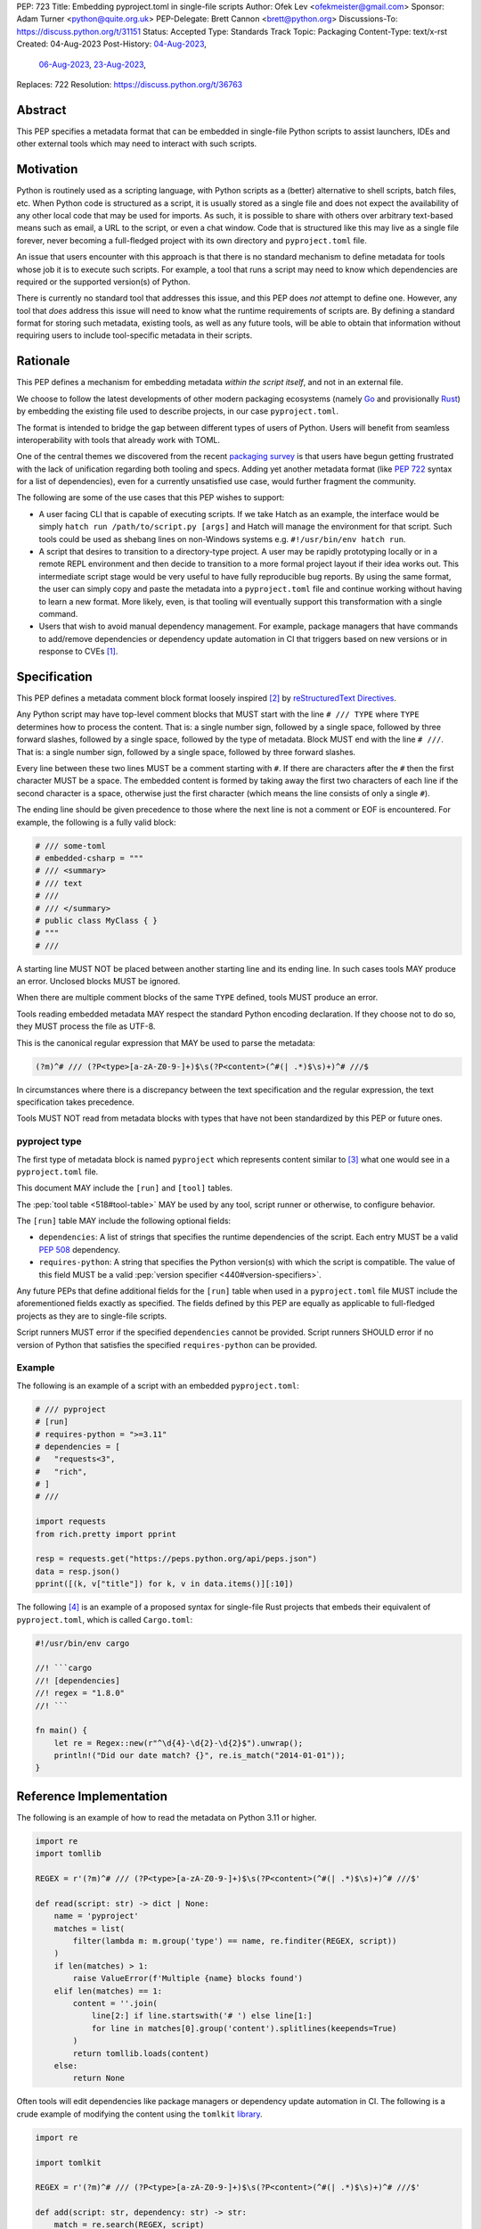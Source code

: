 PEP: 723
Title: Embedding pyproject.toml in single-file scripts
Author: Ofek Lev <ofekmeister@gmail.com>
Sponsor: Adam Turner <python@quite.org.uk>
PEP-Delegate: Brett Cannon <brett@python.org>
Discussions-To: https://discuss.python.org/t/31151
Status: Accepted
Type: Standards Track
Topic: Packaging
Content-Type: text/x-rst
Created: 04-Aug-2023
Post-History: `04-Aug-2023 <https://discuss.python.org/t/30979>`__,
              `06-Aug-2023 <https://discuss.python.org/t/31151>`__,
              `23-Aug-2023 <https://discuss.python.org/t/32149>`__,
Replaces: 722
Resolution: https://discuss.python.org/t/36763


Abstract
========

This PEP specifies a metadata format that can be embedded in single-file Python
scripts to assist launchers, IDEs and other external tools which may need to
interact with such scripts.


Motivation
==========

Python is routinely used as a scripting language, with Python scripts as a
(better) alternative to shell scripts, batch files, etc. When Python code is
structured as a script, it is usually stored as a single file and does not
expect the availability of any other local code that may be used for imports.
As such, it is possible to share with others over arbitrary text-based means
such as email, a URL to the script, or even a chat window. Code that is
structured like this may live as a single file forever, never becoming a
full-fledged project with its own directory and ``pyproject.toml`` file.

An issue that users encounter with this approach is that there is no standard
mechanism to define metadata for tools whose job it is to execute such scripts.
For example, a tool that runs a script may need to know which dependencies are
required or the supported version(s) of Python.

There is currently no standard tool that addresses this issue, and this PEP
does *not* attempt to define one. However, any tool that *does* address this
issue will need to know what the runtime requirements of scripts are. By
defining a standard format for storing such metadata, existing tools, as well
as any future tools, will be able to obtain that information without requiring
users to include tool-specific metadata in their scripts.


Rationale
=========

This PEP defines a mechanism for embedding metadata *within the script itself*,
and not in an external file.

We choose to follow the latest developments of other modern packaging
ecosystems (namely `Go`__ and provisionally `Rust`__) by embedding the existing
file used to describe projects, in our case ``pyproject.toml``.

__ https://github.com/erning/gorun
__ https://rust-lang.github.io/rfcs/3424-cargo-script.html

The format is intended to bridge the gap between different types of users
of Python. Users will benefit from seamless interoperability with tools that
already work with TOML.

One of the central themes we discovered from the recent
`packaging survey <https://discuss.python.org/t/22420>`__ is that users have
begun getting frustrated with the lack of unification regarding both tooling
and specs. Adding yet another metadata format (like :pep:`722` syntax for a
list of dependencies), even for a currently unsatisfied use case, would
further fragment the community.

The following are some of the use cases that this PEP wishes to support:

* A user facing CLI that is capable of executing scripts. If we take Hatch as
  an example, the interface would be simply
  ``hatch run /path/to/script.py [args]`` and Hatch will manage the
  environment for that script. Such tools could be used as shebang lines on
  non-Windows systems e.g. ``#!/usr/bin/env hatch run``.
* A script that desires to transition to a directory-type project. A user may
  be rapidly prototyping locally or in a remote REPL environment and then
  decide to transition to a more formal project layout if their idea works
  out. This intermediate script stage would be very useful to have fully
  reproducible bug reports. By using the same format, the user can simply copy
  and paste the metadata into a ``pyproject.toml`` file and continue working
  without having to learn a new format. More likely, even, is that tooling will
  eventually support this transformation with a single command.
* Users that wish to avoid manual dependency management. For example, package
  managers that have commands to add/remove dependencies or dependency update
  automation in CI that triggers based on new versions or in response to
  CVEs [1]_.


Specification
=============

This PEP defines a metadata comment block format loosely inspired [2]_ by
`reStructuredText Directives`__.

__ https://docutils.sourceforge.io/docs/ref/rst/directives.html

Any Python script may have top-level comment blocks that MUST start with the
line ``# /// TYPE`` where ``TYPE`` determines how to process the content. That
is: a single number sign, followed by a single space, followed by three
forward slashes, followed by a single space, followed by the type of metadata.
Block MUST end with the line ``# ///``. That is: a single number sign, followed
by a single space, followed by three forward slashes.

Every line between these two lines MUST be a comment starting with ``#``. If
there are characters after the ``#`` then the first character MUST be a space.
The embedded content is formed by taking away the first two characters of each
line if the second character is a space, otherwise just the first character
(which means the line consists of only a single ``#``).

The ending line should be given precedence to those where the next line is not
a comment or EOF is encountered. For example, the following is a fully valid
block:

.. code:: python

    # /// some-toml
    # embedded-csharp = """
    # /// <summary>
    # /// text
    # ///
    # /// </summary>
    # public class MyClass { }
    # """
    # ///

A starting line MUST NOT be placed between another starting line and its ending
line. In such cases tools MAY produce an error. Unclosed blocks MUST be ignored.

When there are multiple comment blocks of the same ``TYPE`` defined, tools MUST
produce an error.

Tools reading embedded metadata MAY respect the standard Python encoding
declaration. If they choose not to do so, they MUST process the file as UTF-8.

This is the canonical regular expression that MAY be used to parse the
metadata:

.. code:: text

    (?m)^# /// (?P<type>[a-zA-Z0-9-]+)$\s(?P<content>(^#(| .*)$\s)+)^# ///$

In circumstances where there is a discrepancy between the text specification
and the regular expression, the text specification takes precedence.

Tools MUST NOT read from metadata blocks with types that have not been
standardized by this PEP or future ones.

pyproject type
--------------

The first type of metadata block is named ``pyproject`` which represents
content similar to [3]_ what one would see in a ``pyproject.toml`` file.

This document MAY include the ``[run]`` and ``[tool]`` tables.

The :pep:`tool table <518#tool-table>` MAY be used by any tool, script runner
or otherwise, to configure behavior.

The ``[run]`` table MAY include the following optional fields:

* ``dependencies``: A list of strings that specifies the runtime dependencies
  of the script. Each entry MUST be a valid :pep:`508` dependency.
* ``requires-python``: A string that specifies the Python version(s) with which
  the script is compatible. The value of this field MUST be a valid
  :pep:`version specifier <440#version-specifiers>`.

Any future PEPs that define additional fields for the ``[run]`` table when used
in a ``pyproject.toml`` file MUST include the aforementioned fields exactly as
specified. The fields defined by this PEP are equally as applicable to
full-fledged projects as they are to single-file scripts.

Script runners MUST error if the specified ``dependencies`` cannot be provided.
Script runners SHOULD error if no version of Python that satisfies the specified
``requires-python`` can be provided.

Example
-------

The following is an example of a script with an embedded ``pyproject.toml``:

.. code:: python

    # /// pyproject
    # [run]
    # requires-python = ">=3.11"
    # dependencies = [
    #   "requests<3",
    #   "rich",
    # ]
    # ///

    import requests
    from rich.pretty import pprint

    resp = requests.get("https://peps.python.org/api/peps.json")
    data = resp.json()
    pprint([(k, v["title"]) for k, v in data.items()][:10])

The following [4]_ is an example of a proposed syntax for single-file Rust
projects that embeds their equivalent of ``pyproject.toml``, which is called
``Cargo.toml``:

.. code:: rust

    #!/usr/bin/env cargo

    //! ```cargo
    //! [dependencies]
    //! regex = "1.8.0"
    //! ```

    fn main() {
        let re = Regex::new(r"^\d{4}-\d{2}-\d{2}$").unwrap();
        println!("Did our date match? {}", re.is_match("2014-01-01"));
    }

Reference Implementation
========================

The following is an example of how to read the metadata on Python 3.11 or
higher.

.. code:: python

   import re
   import tomllib

   REGEX = r'(?m)^# /// (?P<type>[a-zA-Z0-9-]+)$\s(?P<content>(^#(| .*)$\s)+)^# ///$'

   def read(script: str) -> dict | None:
       name = 'pyproject'
       matches = list(
           filter(lambda m: m.group('type') == name, re.finditer(REGEX, script))
       )
       if len(matches) > 1:
           raise ValueError(f'Multiple {name} blocks found')
       elif len(matches) == 1:
           content = ''.join(
               line[2:] if line.startswith('# ') else line[1:]
               for line in matches[0].group('content').splitlines(keepends=True)
           )
           return tomllib.loads(content)
       else:
           return None

Often tools will edit dependencies like package managers or dependency update
automation in CI. The following is a crude example of modifying the content
using the ``tomlkit`` library__.

__ https://tomlkit.readthedocs.io/en/latest/

.. code:: python

   import re

   import tomlkit

   REGEX = r'(?m)^# /// (?P<type>[a-zA-Z0-9-]+)$\s(?P<content>(^#(| .*)$\s)+)^# ///$'

   def add(script: str, dependency: str) -> str:
       match = re.search(REGEX, script)
       content = ''.join(
           line[2:] if line.startswith('# ') else line[1:]
           for line in match.group('content').splitlines(keepends=True)
       )

       config = tomlkit.parse(content)
       config['project']['dependencies'].append(dependency)
       new_content = ''.join(
           f'# {line}' if line.strip() else f'#{line}'
           for line in tomlkit.dumps(config).splitlines(keepends=True)
       )

       start, end = match.span('content')
       return script[:start] + new_content + script[end:]

Note that this example used a library that preserves TOML formatting. This is
not a requirement for editing by any means but rather is a "nice to have"
feature.

The following is an example of how to read a stream of arbitrary metadata
blocks.

.. code:: python

   import re
   from typing import Iterator

   REGEX = r'(?m)^# /// (?P<type>[a-zA-Z0-9-]+)$\s(?P<content>(^#(| .*)$\s)+)^# ///$'

   def stream(script: str) -> Iterator[tuple[str, str]]:
       for match in re.finditer(REGEX, script):
           yield match.group('type'), ''.join(
               line[2:] if line.startswith('# ') else line[1:]
               for line in match.group('content').splitlines(keepends=True)
           )


Backwards Compatibility
=======================

At the time of writing, the ``# /// pyproject`` block comment starter does not
appear `on GitHub`__. Therefore, there is little risk of existing scripts being
broken by this PEP.

__ https://github.com/search?q=%22%23+%2F%2F%2F+pyproject%22&type=code


Security Implications
=====================

If a script containing embedded metadata is ran using a tool that automatically
installs dependencies, this could cause arbitrary code to be downloaded and
installed in the user's environment.

The risk here is part of the functionality of the tool being used to run the
script, and as such should already be addressed by the tool itself. The only
additional risk introduced by this PEP is if an untrusted script with a
embedded metadata is run, when a potentially malicious dependency or transitive
dependency might be installed.

This risk is addressed by the normal good practice of reviewing code
before running it. Additionally, tools may be able to provide
`locking functionality <723-tool-configuration_>`__ to ameliorate this risk.


How to Teach This
=================

To embed metadata in a script, define a comment block that starts with the
line ``# /// pyproject`` and ends with the line ``# ///``. Every line between
those two lines must be a comment and the full content is derived by removing
the first two characters. The ``pyproject`` type indicates that the content
is TOML and resembles a ``pyproject.toml`` file.

.. code:: python

    # /// pyproject
    # [run]
    # dependencies = [
    #   "requests<3",
    #   "rich",
    # ]
    # requires-python = ">=3.11"
    # ///

The two allowed tables are ``[run]`` and ``[tool]``. The ``[run]`` table may
contain the following fields:

.. list-table::

   * - Field
     - Description
     - Tool behavior

   * - ``dependencies``
     - A list of strings that specifies the runtime dependencies of the script.
       Each entry must be a valid :pep:`508` dependency.
     - Tools will error if the specified dependencies cannot be provided.

   * - ``requires-python``
     - A string that specifies the Python version(s)
       with which the script is compatible.
       The value of this field must be a valid
       :pep:`version specifier <440#version-specifiers>`.
     - Tools might error if no version of Python that satisfies
       the constraint can be executed.

It is up to individual tools whether or not their behavior is altered based on
the embedded metadata. For example, every script runner may not be able to
provide an environment for specific Python versions as defined by the
``requires-python`` field.

The :pep:`tool table <518#tool-table>` may be used by any tool, script runner
or otherwise, to configure behavior.


Recommendations
===============

Tools that support managing different versions of Python should attempt to use
the highest available version of Python that is compatible with the script's
``requires-python`` metadata, if defined.


Tooling buy-in
==============

The following is a list of tools that have expressed support for this PEP or
have committed to implementing support should it be accepted:

* `Pantsbuild and Pex <https://discuss.python.org/t/31151/15>`__:  expressed
  support for any way to define dependencies and also features that this PEP
  considers as valid use cases such as building packages from scripts and
  embedding tool configuration
* `Mypy <https://discuss.python.org/t/31151/16>`__ and
  `Ruff <https://discuss.python.org/t/31151/42>`__: strongly expressed support
  for embedding tool configuration as it would solve existing pain points for
  users
* `Hatch <https://discuss.python.org/t/31151/53>`__: (author of this PEP)
  expressed support for all aspects of this PEP, and will be one of the first
  tools to support running scripts with specifically configured Python versions


Rejected Ideas
==============

.. _723-comment-block:

Why not use a comment block resembling requirements.txt?
--------------------------------------------------------

This PEP considers there to be different types of users for whom Python code
would live as single-file scripts:

* Non-programmers who are just using Python as a scripting language to achieve
  a specific task. These users are unlikely to be familiar with concepts of
  operating systems like shebang lines or the ``PATH`` environment variable.
  Some examples:

  * The average person, perhaps at a workplace, who wants to write a script to
    automate something for efficiency or to reduce tedium
  * Someone doing data science or machine learning in industry or academia who
    wants to write a script to analyze some data or for research purposes.
    These users are special in that, although they have limited programming
    knowledge, they learn from sources like StackOverflow and blogs that have a
    programming bent and are increasingly likely to be part of communities that
    share knowledge and code. Therefore, a non-trivial number of these users
    will have some familiarity with things like Git(Hub), Jupyter, HuggingFace,
    etc.
* Non-programmers who manage operating systems e.g. a sysadmin. These users are
  able to set up ``PATH``, for example, but are unlikely to be familiar with
  Python concepts like virtual environments. These users often operate in
  isolation and have limited need to gain exposure to tools intended for
  sharing like Git.
* Programmers who manage operating systems/infrastructure e.g. SREs. These
  users are not very likely to be familiar with Python concepts like virtual
  environments, but are likely to be familiar with Git and most often use it
  to version control everything required to manage infrastructure like Python
  scripts and Kubernetes config.
* Programmers who write scripts primarily for themselves. These users over time
  accumulate a great number of scripts in various languages that they use to
  automate their workflow and often store them in a single directory, that is
  potentially version controlled for persistence. Non-Windows users may set
  up each Python script with a shebang line pointing to the desired Python
  executable or script runner.

This PEP argues that reusing our TOML-based metadata format is the best for
each category of user and that the requirements-like block comment is only
approachable for those who have familiarity with ``requirements.txt``, which
represents a small subset of users.

* For the average person automating a task or the data scientist, they are
  already starting with zero context and are unlikely to be familiar with
  TOML nor ``requirements.txt``. These users will very likely rely on
  snippets found online via a search engine or utilize AI in the form
  of a chat bot or direct code completion software. Searching for Python
  metadata formatting will lead them to the TOML-based format that already
  exists which they can reuse. The author tested GitHub Copilot with this
  PEP and it already supports auto-completion of ``dependencies``. In contrast,
  a new format may take years of being trained on the Internet for models to
  learn.

  Additionally, these users are most susceptible to formatting quirks and
  syntax errors. TOML is a well-defined format with existing online
  validators that features assignment that is compatible with Python
  expressions and has no strict indenting rules. The block comment format
  on the other hand could be easily malformed by forgetting the colon, for
  example, and debugging why it's not working with a search engine would be
  a difficult task for such a user.
* For the sysadmin types, they are equally unlikely as the previously described
  users to be familiar with TOML or ``requirements.txt``. For either format
  they would have to read documentation. They would likely be more comfortable
  with TOML since they are used to structured data formats and there would be
  less perceived magic in their systems.

  Additionally, for maintenance of their systems ``/// pyproject`` would be
  much easier to search for from a shell than a block comment with potentially
  numerous extensions over time.
* For the SRE types, they are likely to be familiar with TOML already from
  other projects that they might have to work with like configuring the
  `GitLab Runner`__ or `Cloud Native Buildpacks`__.

  __ https://docs.gitlab.com/runner/configuration/advanced-configuration.html
  __ https://buildpacks.io/docs/reference/config/

  These users are responsible for the security of their systems and most likely
  have security scanners set up to automatically open PRs to update versions
  of dependencies. Such automated tools like Dependabot would have a much
  easier time using existing TOML libraries than writing their own custom
  parser for a block comment format.
* For the programmer types, they are more likely to be familiar with TOML
  than they have ever seen a ``requirements.txt`` file, unless they are a
  Python programmer who has had previous experience with writing applications.
  In the case of experience with the requirements format, it necessarily means
  that they are at least somewhat familiar with the ecosystem and therefore
  it is safe to assume they know what TOML is.

  Another benefit of this PEP to these users is that their IDEs like Visual
  Studio Code would be able to provide TOML syntax highlighting much more
  easily than each writing custom logic for this feature.

Additionally, since the original block comment alternative format (double
``#``) went against the recommendation of :pep:`8` and as a result linters
and IDE auto-formatters that respected the recommendation would
`fail by default <https://discuss.python.org/t/29905/247>`__, the final
proposal uses standard comments starting with a single ``#`` character without
any obvious start nor end sequence.

The concept of regular comments that do not appear to be intended for machines
(i.e. `encoding declarations`__) affecting behavior would not be customary to
users of Python and goes directly against the "explicit is better than
implicit" foundational principle.

__ https://docs.python.org/3/reference/lexical_analysis.html#encoding-declarations

Users typing what to them looks like prose could alter runtime behavior. This
PEP takes the view that the possibility of that happening, even when a tool
has been set up as such (maybe by a sysadmin), is unfriendly to users.

Finally, and critically, the alternatives to this PEP like :pep:`722` do not
satisfy the use cases enumerated herein, such as setting the supported Python
versions, the eventual building of scripts into packages, and the ability to
have machines edit metadata on behalf of users. It is very likely that the
requests for such features persist and conceivable that another PEP in the
future would allow for the embedding of such metadata. At that point there
would be multiple ways to achieve the same thing which goes against our
foundational principle of "there should be one - and preferably only one -
obvious way to do it".

Why not use a multi-line string?
--------------------------------

A previous version of this PEP proposed that the metadata be stored as follows:

.. code:: python

    __pyproject__ = """
    ...
    """

The most significant problem with this proposal is that the embedded TOML would
be limited in the following ways:

* It would not be possible to use multi-line double-quoted strings in the TOML
  as that would conflict with the Python string containing the document. Many
  TOML writers do not preserve style and may potentially produce output that
  would be malformed.
* The way in which character escaping works in Python strings is not quite the
  way it works in TOML strings. It would be possible to preserve a one-to-one
  character mapping by enforcing raw strings, but this ``r`` prefix requirement
  may be potentially confusing to users.

Why not reuse core metadata fields?
-----------------------------------

A previous version of this PEP proposed to reuse the existing
`metadata standard <pyproject metadata_>`_ that is used to describe projects.

There are two significant problems with this proposal:

* The ``name`` and ``version`` fields are required and changing that would
  require its own PEP
* Reusing the data is `fundamentally a misuse of it`__

  __ https://snarky.ca/differentiating-between-writing-down-dependencies-to-use-packages-and-for-packages-themselves/

Why not limit to specific metadata fields?
------------------------------------------

By limiting the metadata to just ``dependencies``, we would prevent the known
use case of tools that support managing Python installations, which would
allows users to target specific versions of Python for new syntax or standard
library functionality.

.. _723-tool-configuration:

Why not limit tool configuration?
---------------------------------

By not allowing the ``[tool]`` table, we would prevent known functionality
that would benefit users. For example:

* A script runner may support injecting of dependency resolution data for an
  embedded lock file (this is what Go's ``gorun`` can do).
* A script runner may support configuration instructing to run scripts in
  containers for situations in which there is no cross-platform support for a
  dependency or if the setup is too complex for the average user like when
  requiring Nvidia drivers. Situations like this would allow users to proceed
  with what they want to do whereas otherwise they may stop at that point
  altogether.
* Tools may wish to experiment with features to ease development burden for
  users such as the building of single-file scripts into packages. We received
  `feedback <https://discuss.python.org/t/31151/9>`__ stating that there are
  already tools that exist in the wild that build wheels and source
  distributions from single files.

  The author of the Rust RFC for embedding metadata
  `mentioned to us <https://discuss.python.org/t/29905/179>`__ that they are
  actively looking into that as well based on user feedback saying that there
  is unnecessary friction with managing small projects.

  There has been `a commitment <https://discuss.python.org/t/31151/15>`__ to
  support this by at least one major build system.

Why not limit tool behavior?
----------------------------

A previous version of this PEP proposed that non-script running tools SHOULD
NOT modify their behavior when the script is not the sole input to the tool.
For example, if a linter is invoked with the path to a directory, it SHOULD
behave the same as if zero files had embedded metadata.

This was done as a precaution to avoid tool behavior confusion and generating
various feature requests for tools to support this PEP. However, during
discussion we received `feedback <https://discuss.python.org/t/31151/16>`__
from maintainers of tools that this would be undesirable and potentially
confusing to users. Additionally, this may allow for a universally easier
way to configure tools in certain circumstances and solve existing issues.

Why not just set up a Python project with a ``pyproject.toml``?
---------------------------------------------------------------

Again, a key issue here is that the target audience for this proposal is people
writing scripts which aren't intended for distribution. Sometimes scripts will
be "shared", but this is far more informal than "distribution" - it typically
involves sending a script via an email with some written instructions on how to
run it, or passing someone a link to a GitHub gist.

Expecting such users to learn the complexities of Python packaging is a
significant step up in complexity, and would almost certainly give the
impression that "Python is too hard for scripts".

In addition, if the expectation here is that the ``pyproject.toml`` will
somehow be designed for running scripts in place, that's a new feature of the
standard that doesn't currently exist. At a minimum, this isn't a reasonable
suggestion until the `current discussion on Discourse
<pyproject without wheels_>`_ about using ``pyproject.toml`` for projects that
won't be distributed as wheels is resolved. And even then, it doesn't address
the "sending someone a script in a gist or email" use case.

Why not infer the requirements from import statements?
------------------------------------------------------

The idea would be to automatically recognize ``import`` statements in the source
file and turn them into a list of requirements.

However, this is infeasible for several reasons. First, the points above about
the necessity to keep the syntax easily parsable, for all Python versions, also
by tools written in other languages, apply equally here.

Second, PyPI and other package repositories conforming to the Simple Repository
API do not provide a mechanism to resolve package names from the module names
that are imported (see also `this related discussion`__).

__ https://discuss.python.org/t/record-the-top-level-names-of-a-wheel-in-metadata/29494

Third, even if repositories did offer this information, the same import name may
correspond to several packages on PyPI. One might object that disambiguating
which package is wanted would only be needed if there are several projects
providing the same import name. However, this would make it easy for anyone to
unintentionally or malevolently break working scripts, by uploading a package to
PyPI providing an import name that is the same as an existing project. The
alternative where, among the candidates, the first package to have been
registered on the index is chosen, would be confusing in case a popular package
is developed with the same import name as an existing obscure package, and even
harmful if the existing package is malware intentionally uploaded with a
sufficiently generic import name that has a high probability of being reused.

A related idea would be to attach the requirements as comments to the import
statements instead of gathering them in a block, with a syntax such as::

  import numpy as np # requires: numpy
  import rich # requires: rich

This still suffers from parsing difficulties. Also, where to place the comment
in the case of multiline imports is ambiguous and may look ugly::

   from PyQt5.QtWidgets import (
       QCheckBox, QComboBox, QDialog, QDialogButtonBox,
       QGridLayout, QLabel, QSpinBox, QTextEdit
   ) # requires: PyQt5

Furthermore, this syntax cannot behave as might be intuitively expected
in all situations. Consider::

  import platform
  if platform.system() == "Windows":
      import pywin32 # requires: pywin32

Here, the user's intent is that the package is only required on Windows, but
this cannot be understood by the script runner (the correct way to write
it would be ``requires: pywin32 ; sys_platform == 'win32'``).

(Thanks to Jean Abou-Samra for the clear discussion of this point)

Why not use a requirements file for dependencies?
-------------------------------------------------

Putting your requirements in a requirements file, doesn't require a PEP. You
can do that right now, and in fact it's quite likely that many adhoc solutions
do this. However, without a standard, there's no way of knowing how to locate a
script's dependency data. And furthermore, the requirements file format is
pip-specific, so tools relying on it are depending on a pip implementation
detail.

So in order to make a standard, two things would be required:

1. A standardised replacement for the requirements file format.
2. A standard for how to locate the requirements file for a given script.

The first item is a significant undertaking. It has been discussed on a number
of occasions, but so far no-one has attempted to actually do it. The most
likely approach would be for standards to be developed for individual use cases
currently addressed with requirements files. One option here would be for this
PEP to simply define a new file format which is simply a text file containing
:pep:`508` requirements, one per line. That would just leave the question of
how to locate that file.

The "obvious" solution here would be to do something like name the file the
same as the script, but with a ``.reqs`` extension (or something similar).
However, this still requires *two* files, where currently only a single file is
needed, and as such, does not match the "better batch file" model (shell
scripts and batch files are typically self-contained). It requires the
developer to remember to keep the two files together, and this may not always
be possible. For example, system administration policies may require that *all*
files in a certain directory are executable (the Linux filesystem standards
require this of ``/usr/bin``, for example). And some methods of sharing a
script (for example, publishing it on a text file sharing service like Github's
gist, or a corporate intranet) may not allow for deriving the location of an
associated requirements file from the script's location (tools like ``pipx``
support running a script directly from a URL, so "download and unpack a zip of
the script and its dependencies" may not be an appropriate requirement).

Essentially, though, the issue here is that there is an explicitly stated
requirement that the format supports storing dependency data *in the script
file itself*. Solutions that don't do that are simply ignoring that
requirement.

Why not use (possibly restricted) Python syntax?
------------------------------------------------

This would typically involve storing metadata as multiple special variables,
such as the following.

.. code:: python

    __requires_python__ = ">=3.11"
    __dependencies__ = [
        "requests",
        "click",
    ]

The most significant problem with this proposal is that it requires all
consumers of the dependency data to implement a Python parser. Even if the
syntax is restricted, the *rest* of the script will use the full Python syntax,
and trying to define a syntax which can be successfully parsed in isolation
from the surrounding code is likely to be extremely difficult and error-prone.

Furthermore, Python's syntax changes in every release. If extracting dependency
data needs a Python parser, the parser will need to know which version of
Python the script is written for, and the overhead for a generic tool of having
a parser that can handle *multiple* versions of Python is unsustainable.

With this approach there is the potential to clutter scripts with many
variables as new extensions get added. Additionally, intuiting which metadata
fields correspond to which variable names would cause confusion for users.

It is worth noting, though, that the ``pip-run`` utility does implement (an
extended form of) this approach. `Further discussion <pip-run issue_>`_ of
the ``pip-run`` design is available on the project's issue tracker.

What about local dependencies?
------------------------------

These can be handled without needing special metadata and tooling, simply by
adding the location of the dependencies to ``sys.path``. This PEP simply isn't
needed for this case. If, on the other hand, the "local dependencies" are
actual distributions which are published locally, they can be specified as
usual with a :pep:`508` requirement, and the local package index specified when
running a tool by using the tool's UI for that.

Open Issues
===========

None at this point.


References
==========

.. _pyproject metadata: https://packaging.python.org/en/latest/specifications/declaring-project-metadata/
.. _pip-run issue: https://github.com/jaraco/pip-run/issues/44
.. _pyproject without wheels: https://discuss.python.org/t/projects-that-arent-meant-to-generate-a-wheel-and-pyproject-toml/29684


Footnotes
=========

.. [1] A large number of users use scripts that are version controlled. For
   example, `the SREs that were mentioned <723-comment-block_>`_ or
   projects that require special maintenance like the
   `AWS CLI <https://github.com/aws/aws-cli/tree/4393dcdf044a5275000c9c193d1933c07a08fdf1/scripts>`__
   or `Calibre <https://github.com/kovidgoyal/calibre/tree/master/setup>`__.
.. [2] The syntax is taken directly from the final resolution of the
   `Blocks extension`__ to `Python Markdown`__.

   __ https://github.com/facelessuser/pymdown-extensions/discussions/1973
   __ https://github.com/Python-Markdown/markdown
.. [3] A future PEP that officially introduces the ``[run]`` table to
   ``pyproject.toml`` files will make this PEP not just similar but a strict
   subset.
.. [4] One important thing to note is that the metadata is embedded in a
   `doc-comment`__ (their equivalent of docstrings). `Other syntaxes`__ are
   under consideration within the Rust project.

   __ https://doc.rust-lang.org/stable/book/ch14-02-publishing-to-crates-io.html#making-useful-documentation-comments
   __ https://github.com/epage/cargo-script-mvs/blob/main/0000-cargo-script.md#embedded-manifest-format


Copyright
=========

This document is placed in the public domain or under the
CC0-1.0-Universal license, whichever is more permissive.
